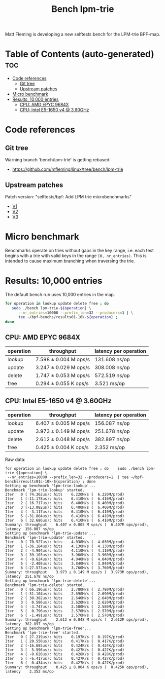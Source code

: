 # -*- fill-column: 76; -*-
#+TITLE: Bench lpm-trie
#+CATEGORY: CPUMAP
#+OPTIONS: ^:nil

Matt Fleming is developing a new selftests bench for the LPM-trie BPF-map.

* Table of Contents (auto-generated)                                    :toc:
- [[#code-references][Code references]]
  - [[#git-tree][Git tree]]
  - [[#upstream-patches][Upstream patches]]
- [[#micro-benchmark][Micro benchmark]]
- [[#results-10000-entries][Results: 10,000 entries]]
  - [[#cpu-amd-epyc-9684x][CPU: AMD EPYC 9684X]]
  - [[#cpu-intel-e5-1650-v4--360ghz][CPU: Intel E5-1650 v4 @ 3.60GHz]]

* Code references

** Git tree

Warning branch 'bench/lpm-trie' is getting rebased
 - https://github.com/mfleming/linux/tree/bench/lpm-trie

** Upstream patches

Patch version: "selftests/bpf: Add LPM trie microbenchmarks"
 - [[https://lore.kernel.org/all/20250718150554.48210-1-matt@readmodwrite.com/][V1]]
 - [[https://lore.kernel.org/all/20250721142753.263135-1-matt@readmodwrite.com/][V2]]
 - [[https://lore.kernel.org/all/20250722150152.1158205-1-matt@readmodwrite.com/][V3]]


* Micro benchmark

Benchmarks operate on tries without gaps in the key range, i.e. each test
begins with a trie with valid keys in the range =[0, nr_entries)=. This is
intended to cause maximum branching when traversing the trie.

* Results: 10,000 entries

The default bench run uses 10,000 entries in the map.

#+begin_src bash
for operation in lookup update delete free ; do
   sudo ./bench lpm-trie-${operation} \
      --nr_entries=10000 --prefix_len=32 --producers=1 | \
      tee ~/bpf-benchs/results01-10k-${operation} ;
done
#+end_src

** CPU: AMD EPYC 9684X

| operation | throughput            | latency per operation |
|-----------+-----------------------+-----------------------|
| lookup    | 7.598 ± 0.004 M ops/s | 131.608 ns/op         |
| update    | 3.247 ± 0.029 M ops/s | 308.008 ns/op         |
| delete    | 1.747 ± 0.053 M ops/s | 572.519 ns/op         |
| free      | 0.294 ± 0.055 K ops/s | 3.521 ms/op           |

** CPU: Intel E5-1650 v4 @ 3.60GHz

| operation | throughput            | latency per operation |
|-----------+-----------------------+-----------------------|
| lookup    | 6.407 ± 0.005 M ops/s | 156.087 ns/op         |
| update    | 3.973 ± 0.149 M ops/s | 251.678 ns/op         |
| delete    | 2.612 ± 0.048 M ops/s | 382.897 ns/op         |
| free      | 0.425 ± 0.004 K ops/s | 2.352 ms/op           |

Raw data:
#+begin_example
for operation in lookup update delete free ; do    sudo ./bench lpm-trie-${operation} \
 --nr_entries=10000 --prefix_len=32 --producers=1  | tee ~/bpf-benchs/results01c-10k-${operation} ; done
Setting up benchmark 'lpm-trie-lookup'...
Benchmark 'lpm-trie-lookup' started.
Iter   0 ( 74.362us): hits    6.220M/s (  6.220M/prod)
Iter   1 (-11.178us): hits    6.410M/s (  6.410M/prod)
Iter   2 ( 16.717us): hits    6.400M/s (  6.400M/prod)
Iter   3 (-13.082us): hits    6.400M/s (  6.400M/prod)
Iter   4 ( -3.117us): hits    6.410M/s (  6.410M/prod)
Iter   5 (-31.884us): hits    6.410M/s (  6.410M/prod)
Iter   6 ( 32.686us): hits    6.410M/s (  6.410M/prod)
Summary: throughput    6.407 ± 0.005 M ops/s (  6.407M ops/prod), latency  156.087 ns/op
Setting up benchmark 'lpm-trie-update'...
Benchmark 'lpm-trie-update' started.
Iter   0 ( 70.527us): hits    4.030M/s (  4.030M/prod)
Iter   1 (-36.184us): hits    4.130M/s (  4.130M/prod)
Iter   2 ( -4.904us): hits    4.110M/s (  4.110M/prod)
Iter   3 ( 39.103us): hits    3.960M/s (  3.960M/prod)
Iter   4 ( -0.624us): hits    4.040M/s (  4.040M/prod)
Iter   5 ( -2.408us): hits    3.840M/s (  3.840M/prod)
Iter   6 (-27.573us): hits    3.760M/s (  3.760M/prod)
Summary: throughput    3.973 ± 0.149 M ops/s (  3.973M ops/prod), latency  251.678 ns/op
Setting up benchmark 'lpm-trie-delete'...
Benchmark 'lpm-trie-delete' started.
Iter   0 ( 66.196us): hits    2.780M/s (  2.780M/prod)
Iter   1 (-31.104us): hits    2.690M/s (  2.690M/prod)
Iter   2 ( 30.382us): hits    2.640M/s (  2.640M/prod)
Iter   3 (  0.586us): hits    2.620M/s (  2.620M/prod)
Iter   4 ( -3.747us): hits    2.580M/s (  2.580M/prod)
Iter   5 (  0.796us): hits    2.570M/s (  2.570M/prod)
Iter   6 ( -1.491us): hits    2.570M/s (  2.570M/prod)
Summary: throughput    2.612 ± 0.048 M ops/s (  2.612M ops/prod), latency  382.897 ns/op
Setting up benchmark 'lpm-trie-free'...
Benchmark 'lpm-trie-free' started.
Iter   0 ( 27.219us): hits    0.197K/s (  0.197K/prod)
Iter   1 ( 20.550us): hits    0.417K/s (  0.417K/prod)
Iter   2 (-16.685us): hits    0.424K/s (  0.424K/prod)
Iter   3 (  5.596us): hits    0.427K/s (  0.427K/prod)
Iter   4 ( -0.620us): hits    0.428K/s (  0.428K/prod)
Iter   5 ( -6.417us): hits    0.427K/s (  0.427K/prod)
Iter   6 ( -0.434us): hits    0.427K/s (  0.427K/prod)
Summary: throughput    0.425 ± 0.004 K ops/s (  0.425K ops/prod), latency    2.352 ms/op
#+end_example
